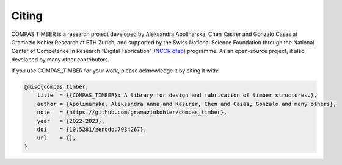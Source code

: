 ********************************************************************************
Citing
********************************************************************************

COMPAS TIMBER is a research project developed by Aleksandra Apolinarska, Chen Kasirer and Gonzalo Casas at Gramazio Kohler Research at ETH Zurich, 
and supported by the Swiss National Science Foundation through the National Center of Competence in Research "Digital Fabrication" 
(`NCCR dfab <https://dfab.ch/>`__) programme. 
As an open-source project, it also developed by many other contributors.

If you use COMPAS_TIMBER for your work, please acknowledge it by citing it with:

.. code-block:: latex

    @misc{compas_timber,
        title  = {{COMPAS_TIMBER}: A library for design and fabrication of timber structures.},
        author = {Apolinarska, Aleksandra Anna and Kasirer, Chen and Casas, Gonzalo and many others},
        note   = {https://github.com/gramaziokohler/compas_timber},
        year   = {2022-2023},
        doi    = {10.5281/zenodo.7934267},
        url    = {},
    }

